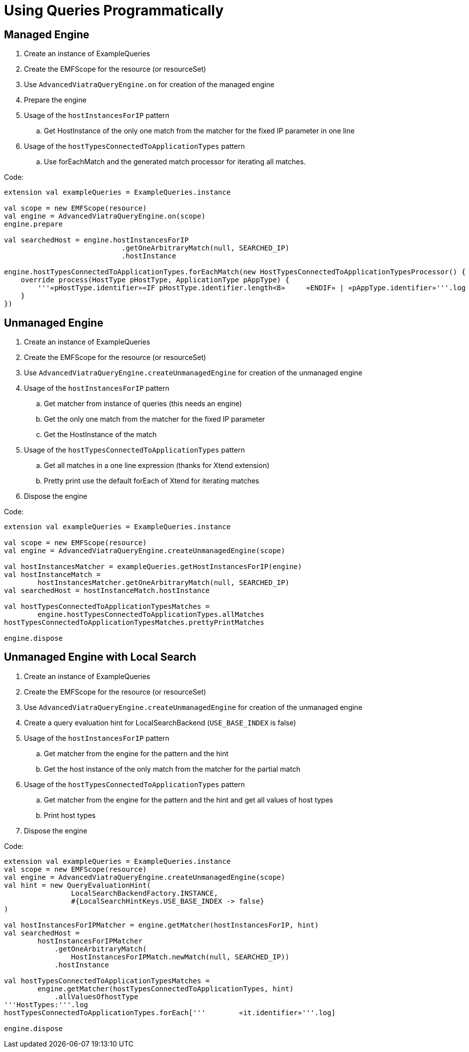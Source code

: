 = Using Queries Programmatically
ifdef::env-github,env-browser[:outfilesuffix: .adoc]
ifndef::rootdir[:rootdir: ../]
ifndef::source-highlighter[:source-highlighter: highlightjs]
ifndef::highlightjsdir[:highlightjsdir: {rootdir}/highlight.js]
ifndef::highlightjs-theme[:highlightjs-theme: tomorrow]
:imagesdir: {rootdir}

== Managed Engine

 . Create an instance of ExampleQueries
 . Create the EMFScope for the resource (or resourceSet)
 . Use `AdvancedViatraQueryEngine.on` for creation of the managed engine
 . Prepare the engine
 . Usage of the `hostInstancesForIP` pattern
 .. Get HostInstance of the only one match from the matcher for the fixed IP parameter in one line
 . Usage of the `hostTypesConnectedToApplicationTypes` pattern
 .. Use forEachMatch and the generated match processor for iterating all matches.

Code:
[[app-listing]]
[source,java]
----
extension val exampleQueries = ExampleQueries.instance

val scope = new EMFScope(resource)
val engine = AdvancedViatraQueryEngine.on(scope)
engine.prepare

val searchedHost = engine.hostInstancesForIP
                            .getOneArbitraryMatch(null, SEARCHED_IP)
                            .hostInstance

engine.hostTypesConnectedToApplicationTypes.forEachMatch(new HostTypesConnectedToApplicationTypesProcessor() {
    override process(HostType pHostType, ApplicationType pAppType) {
        '''«pHostType.identifier»«IF pHostType.identifier.length<8»	«ENDIF»	| «pAppType.identifier»'''.log
    }
})
----

== Unmanaged Engine

 . Create an instance of ExampleQueries
 . Create the EMFScope for the resource (or resourceSet)
 . Use `AdvancedViatraQueryEngine.createUnmanagedEngine` for creation of the unmanaged engine
 . Usage of the `hostInstancesForIP` pattern
 .. Get matcher from instance of queries (this needs an engine)
 .. Get the only one match from the matcher for the fixed IP parameter
 .. Get the HostInstance of the match
 . Usage of the `hostTypesConnectedToApplicationTypes` pattern
 .. Get all matches in a one line expression (thanks for Xtend extension)
 .. Pretty print use the default forEach of Xtend for iterating matches
 . Dispose the engine

Code:
[[app-listing]]
[source,java]
----
extension val exampleQueries = ExampleQueries.instance

val scope = new EMFScope(resource)
val engine = AdvancedViatraQueryEngine.createUnmanagedEngine(scope)

val hostInstancesMatcher = exampleQueries.getHostInstancesForIP(engine)
val hostInstanceMatch =
        hostInstancesMatcher.getOneArbitraryMatch(null, SEARCHED_IP)
val searchedHost = hostInstanceMatch.hostInstance

val hostTypesConnectedToApplicationTypesMatches =
        engine.hostTypesConnectedToApplicationTypes.allMatches
hostTypesConnectedToApplicationTypesMatches.prettyPrintMatches

engine.dispose
----

== Unmanaged Engine with Local Search

 . Create an instance of ExampleQueries
 . Create the EMFScope for the resource (or resourceSet)
 . Use `AdvancedViatraQueryEngine.createUnmanagedEngine` for creation of the unmanaged engine
 . Create a query evaluation hint for LocalSearchBackend (`USE_BASE_INDEX` is false)
 . Usage of the `hostInstancesForIP` pattern
 .. Get matcher from the engine for the pattern and the hint
 .. Get the host instance of the only match from the matcher for the partial match
 . Usage of the `hostTypesConnectedToApplicationTypes` pattern
 .. Get matcher from the engine for the pattern and the hint and get all values of host types
 .. Print host types
 . Dispose the engine

Code:
[[app-listing]]
[source,java]
----
extension val exampleQueries = ExampleQueries.instance
val scope = new EMFScope(resource)
val engine = AdvancedViatraQueryEngine.createUnmanagedEngine(scope)
val hint = new QueryEvaluationHint(
                LocalSearchBackendFactory.INSTANCE,
                #{LocalSearchHintKeys.USE_BASE_INDEX -> false}
)

val hostInstancesForIPMatcher = engine.getMatcher(hostInstancesForIP, hint)
val searchedHost =
        hostInstancesForIPMatcher
            .getOneArbitraryMatch(
                HostInstancesForIPMatch.newMatch(null, SEARCHED_IP))
            .hostInstance

val hostTypesConnectedToApplicationTypesMatches =
        engine.getMatcher(hostTypesConnectedToApplicationTypes, hint)
            .allValuesOfhostType
'''HostTypes:'''.log
hostTypesConnectedToApplicationTypes.forEach['''	«it.identifier»'''.log]

engine.dispose
----
